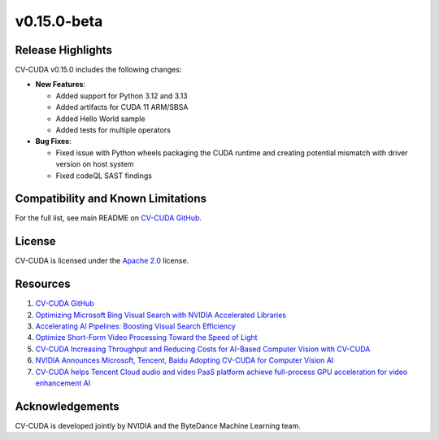 ..
  # SPDX-FileCopyrightText: Copyright (c) 2025 NVIDIA CORPORATION & AFFILIATES. All rights reserved.
  # SPDX-License-Identifier: Apache-2.0
  #
  # Licensed under the Apache License, Version 2.0 (the "License");
  # you may not use this file except in compliance with the License.
  # You may obtain a copy of the License at
  #
  # http://www.apache.org/licenses/LICENSE-2.0
  #
  # Unless required by applicable law or agreed to in writing, software
  # distributed under the License is distributed on an "AS IS" BASIS,
  # WITHOUT WARRANTIES OR CONDITIONS OF ANY KIND, either express or implied.
  # See the License for the specific language governing permissions and
  # limitations under the License.

.. _v0.15.0-beta:

v0.15.0-beta
============

Release Highlights
------------------

CV-CUDA v0.15.0 includes the following changes:​

* **New Features**:​

  * Added support for Python 3.12 and 3.13​

  * Added artifacts for CUDA 11 ARM/SBSA

  * Added Hello World sample

  * Added tests for multiple operators

* **Bug Fixes**:

  * Fixed issue with Python wheels packaging the CUDA runtime and creating potential mismatch with driver version on host system

  * Fixed codeQL SAST findings


Compatibility and Known Limitations
-----------------------------------

For the full list, see main README on `CV-CUDA GitHub <https://github.com/CVCUDA/CV-CUDA>`_.

License
-------

CV-CUDA is licensed under the `Apache 2.0 <https://github.com/CVCUDA/CV-CUDA/blob/main/LICENSE.md>`_ license.

Resources
---------

1. `CV-CUDA GitHub <https://github.com/CVCUDA/CV-CUDA>`_
2. `Optimizing Microsoft Bing Visual Search with NVIDIA Accelerated Libraries <https://developer.nvidia.com/blog/optimizing-microsoft-bing-visual-search-with-nvidia-accelerated-libraries/>`_
3. `Accelerating AI Pipelines: Boosting Visual Search Efficiency <https://www.nvidia.com/en-us/on-demand/session/gtc25-s71676/>`_
4. `Optimize Short-Form Video Processing Toward the Speed of Light <https://www.nvidia.com/en-us/on-demand/session/gtc25-s73178/>`_
5. `CV-CUDA Increasing Throughput and Reducing Costs for AI-Based Computer Vision with CV-CUDA <https://developer.nvidia.com/blog/increasing-throughput-and-reducing-costs-for-computer-vision-with-cv-cuda/>`_
6. `NVIDIA Announces Microsoft, Tencent, Baidu Adopting CV-CUDA for Computer Vision AI <https://blogs.nvidia.com/blog/2023/03/21/cv-cuda-ai-computer-vision/>`_
7. `CV-CUDA helps Tencent Cloud audio and video PaaS platform achieve full-process GPU acceleration for video enhancement AI <https://developer.nvidia.com/zh-cn/blog/cv-cuda-high-performance-image-processing/>`_

Acknowledgements
----------------

CV-CUDA is developed jointly by NVIDIA and the ByteDance Machine Learning team.

